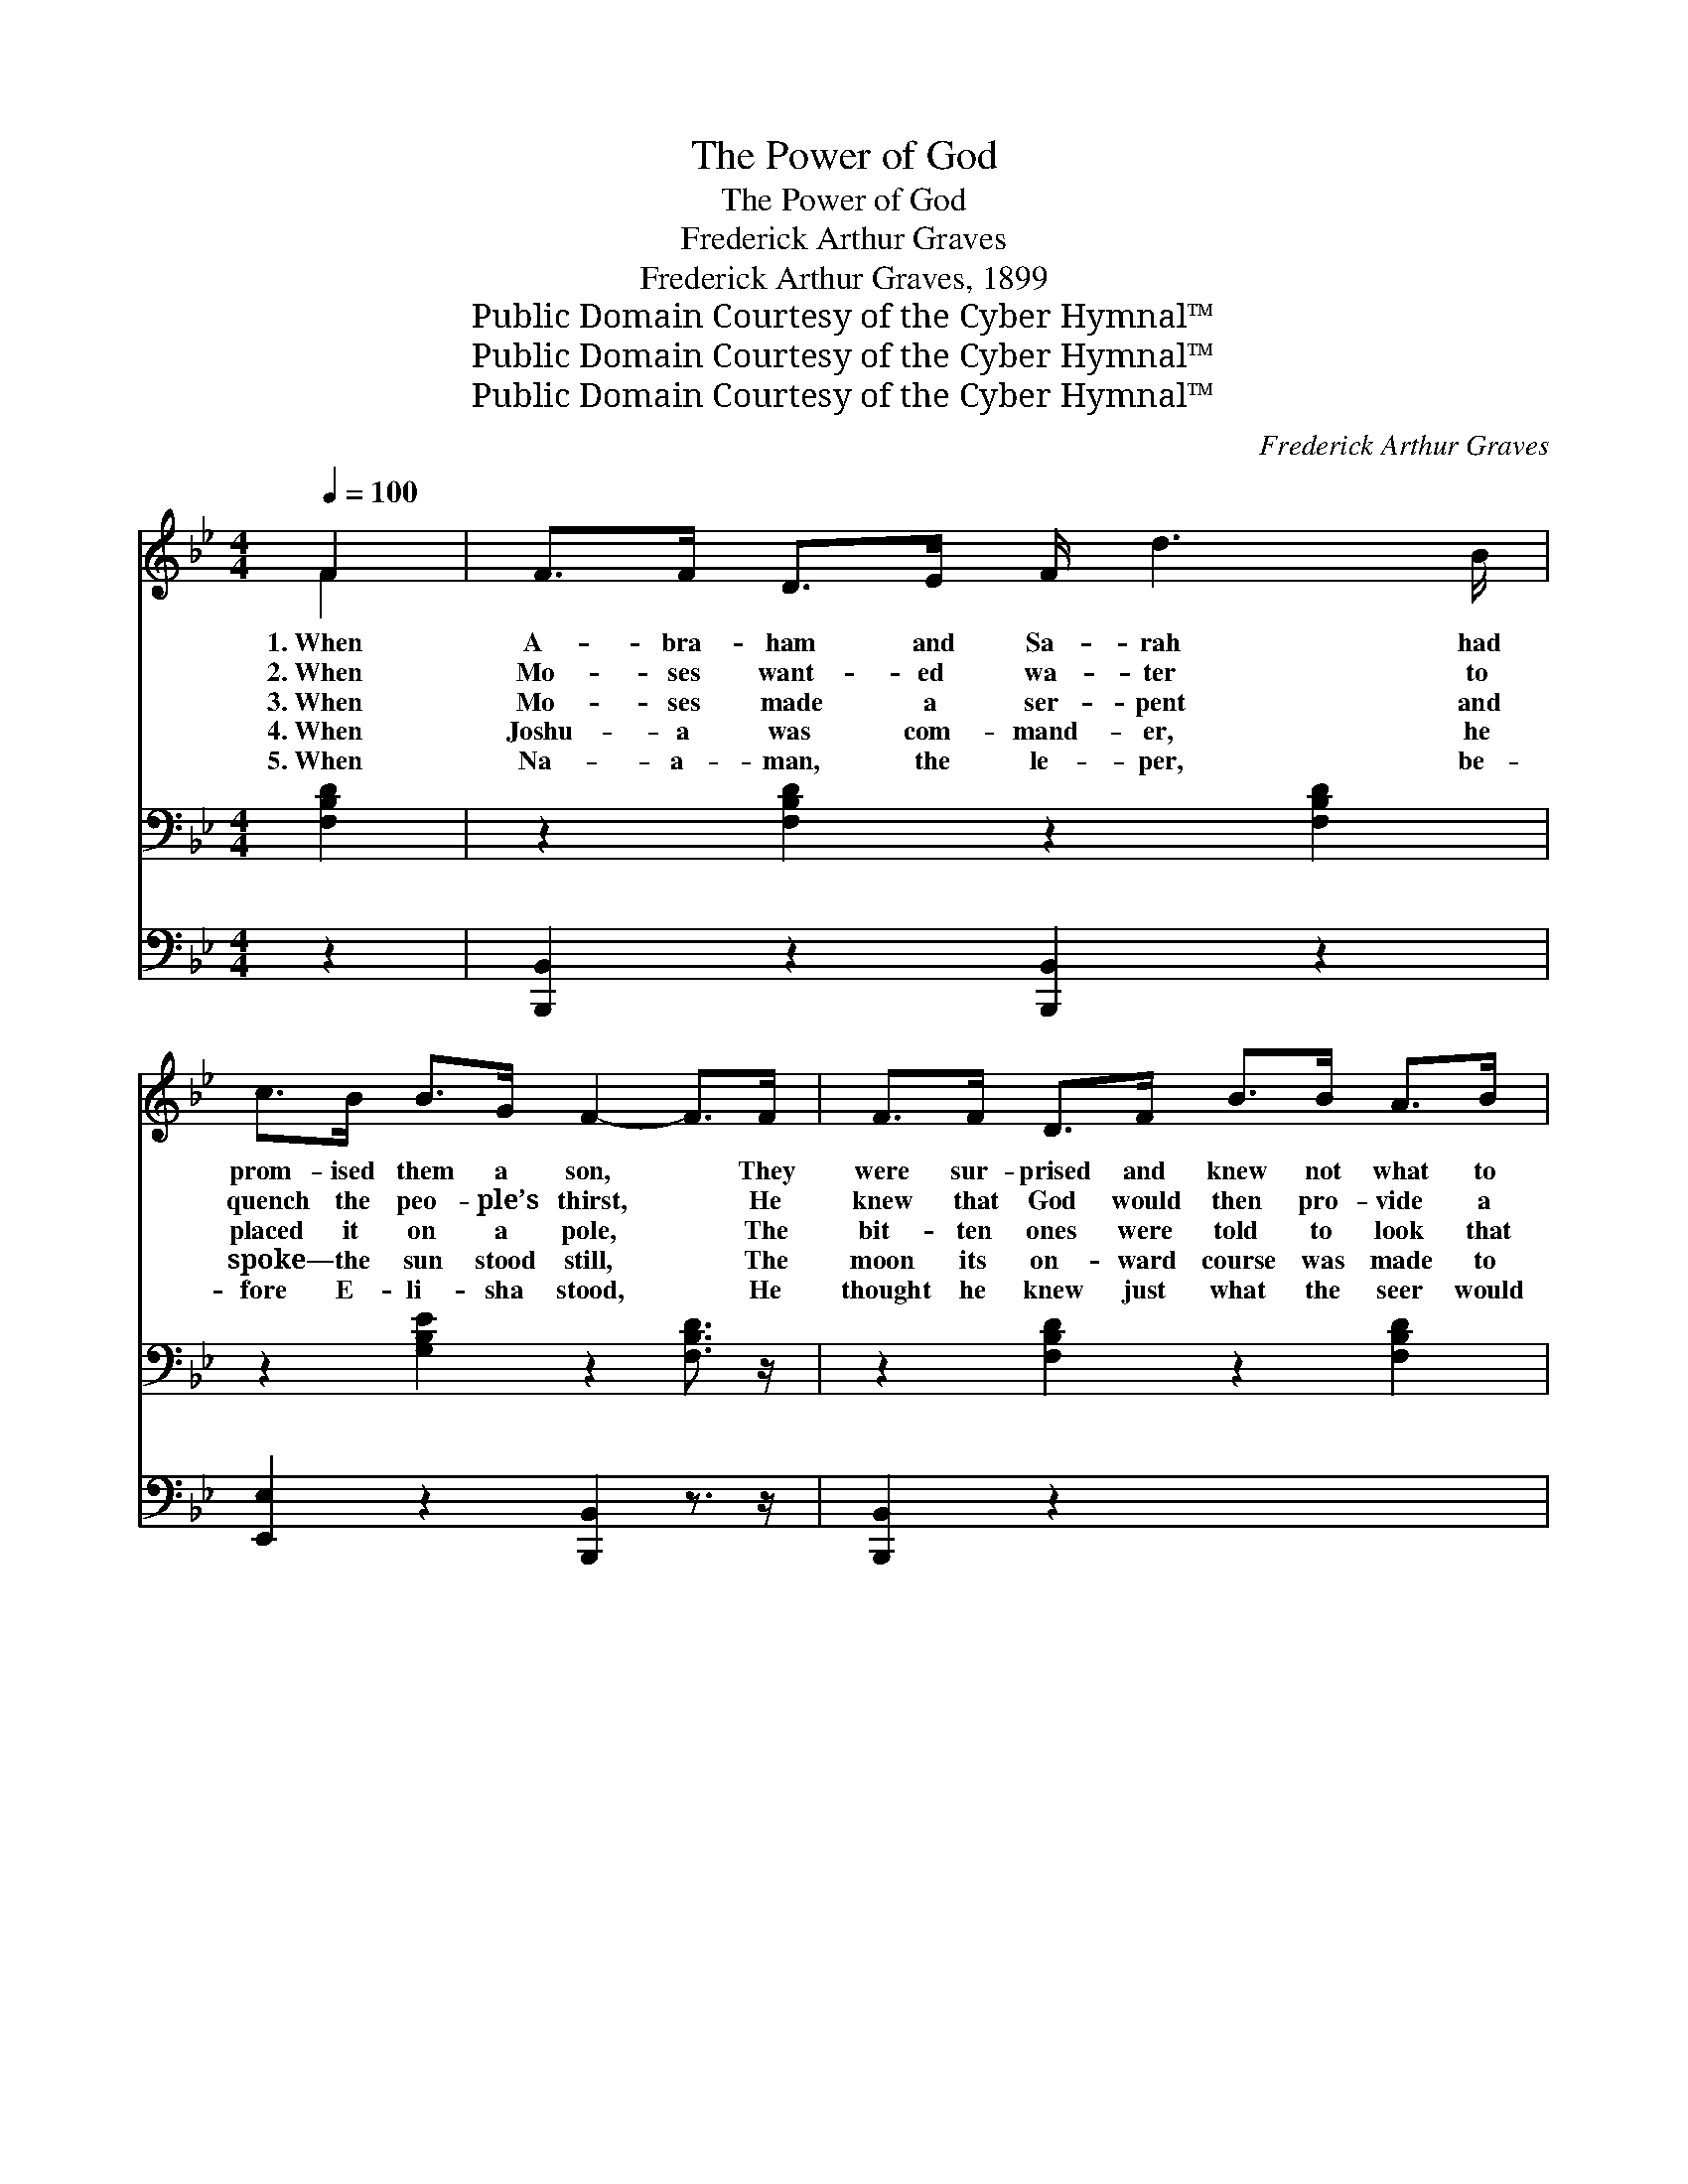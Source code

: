 X:1
T:The Power of God
T:The Power of God
T:Frederick Arthur Graves
T:Frederick Arthur Graves, 1899
T:Public Domain Courtesy of the Cyber Hymnal™
T:Public Domain Courtesy of the Cyber Hymnal™
T:Public Domain Courtesy of the Cyber Hymnal™
C:Frederick Arthur Graves
Z:Public Domain
Z:Courtesy of the Cyber Hymnal™
%%score ( 1 2 ) ( 3 4 ) 5
L:1/8
Q:1/4=100
M:4/4
K:Bb
V:1 treble 
V:2 treble 
V:3 bass 
V:4 bass 
V:5 bass 
V:1
 F2 | F>F D>E F/ d3 B/ | c>B B>G F2- F>F | F>F D>F B>B A>B | c6 (F>F) | F>F D>E F<d (B>B) | %6
w: 1.~When|A- bra- ham and Sa- rah had|prom- ised them a son, * They|were sur- prised and knew not what to|say; But~they *|knew what God had prom- ised He~was *|
w: 2.~When|Mo- ses want- ed wa- ter to|quench the peo- ple’s thirst, * He|knew that God would then pro- vide a|way; Al- *|though his rod was use- ful he *|
w: 3.~When|Mo- ses made a ser- pent and|placed it on a pole, * The|bit- ten ones were told to look that|way, And *|then while they were look- ing Jehovah- *|
w: 4.~When|Joshu- a was com- mand- er, he|spoke— the sun stood still, * The|moon its on- ward course was made to|stay; Thus *|he won a might- y bat- tle,~for~he *|
w: 5.~When|Na- a- man, the le- per, be-|fore E- li- sha stood, * He|thought he knew just what the seer would|say, But~he *|had to wash in Jor- dan, though~he *|
 c>B B>G F2 F>F | G>G B>B A>A c>B | B6 z x ||"^Refrain" [Dd] x6 | %10
w: a- ble to per- form: And the|pow’r of God is just the same to-|day.||
w: had the pow- er first: And the|pow’r of God is just the same to-|day.|The|
w: roph- i made them whole: And the|pow’r of God is just the same to-|day.||
w: did his Fa- ther’s will: And the|pow’r of God is just the same to-|day.||
w: thought it was- n’t good: And the|pow’r of God is just the same to-|day.||
 [Fc]>[Fc] [Fc]>[Fc] [Fc]>[Fc] [FB]>[Fc] | [Fd]6 z [DB] | [Fc]>[Fc] [Fc]>[Fc] | %13
w: |||
w: pow’r of God is just the same to-|day, It|does- n’t mat- ter|
w: |||
w: |||
w: |||
 [=Ec]>[EB] [EA]>[EG] | F6 z [DF] | [DF]>[DF] [B,D]>[CE] [DF]/ [Fd]3 [DB]/ | %16
w: |||
w: what the peo- ple|say; What-|ev- er God has prom- ised He’s|
w: |||
w: |||
w: |||
 [Ec]>[EB] [EB]>[EG] [DF]2 [DF]>[DF] | [EG]>[EG] [EB]>[EB] [EA]>[EA] [Ec]>[Ec] | [DB]6 |] %19
w: |||
w: a- ble to per- form: And the|pow’r of God is just the same to-|day.|
w: |||
w: |||
w: |||
V:2
 F2 | x8 | x8 | x8 | x8 | x8 | x8 | x8 | x8 || x7 | x8 | x8 | x4 | x4 | (C>CD>D E2) x2 | x8 | x8 | %17
 x8 | x6 |] %19
V:3
 [F,B,D]2 | z2 [F,B,D]2 z2 [F,B,D]2 | z2 [G,B,E]2 z2 [F,B,D]3/2 z/ | z2 [F,B,D]2 z2 [F,B,D]2 | %4
w: ~|~ ~|~ ~|~ ~|
 z2 ([F,A,CE]2 [F,A,CE]2 [F,A,CE]2) | z2 [F,B,D]2 z2 [F,B,D]2 | z2 [G,B,E]2 z2 [F,B,D]2 | %7
w: ~ * *|~ ~|~ ~|
 z2 [G,B,E]2 z2 [F,A,CE]2 | [F,B,D]6 z x || [B,,B,] x6 | %10
w: ~ ~|~|~|
 [F,A,]>[F,A,] [F,A,]>[F,A,] [F,A,]>[F,A,] [G,A,]>[F,A,] | B,6 z [B,,B,] | %12
w: ~ ~ ~ ~ ~ ~ ~ is|just the|
 [F,A,]>[F,A,] [F,A,]>[F,A,] | [C,G,]>[C,G,] [C,C]>[C,B,] | A,>A,B,>B, C2 z [B,,B,] | %15
w: same to- day, ~|~ ~ ~ ~|~ ~ ~ ~ what the|
 [B,,B,]>[B,,B,] [B,,F,]>[B,,F,] [B,,B,]/ [B,,B,]3 [B,,B,]/ | %16
w: peo- ple say; * * * *|
 [E,G,]>[E,G,] [E,G,]>[E,B,] [B,,B,]2 [B,,B,]>[B,,B,] | %17
w: |
 [E,B,]>[E,B,] [E,G,]>[E,G,] [F,C]>[F,C] [F,A,]>[F,A,] | [B,,B,]6 |] %19
w: ||
V:4
 x2 | x8 | x8 | x8 | x8 | x8 | x8 | x8 | x8 || x7 | x8 | B,,>B,, D,>F, B,2 x2 | x4 | x4 | F,6 x2 | %15
 x8 | x8 | x8 | x6 |] %19
V:5
 z2 | [B,,,B,,]2 z2 [B,,,B,,]2 z2 | [E,,E,]2 z2 [B,,,B,,]2 z3/2 z/ | [B,,,B,,]2 z2 x4 | %4
 [B,,,B,,]2 z2 x4 | [F,,,F,,]6 z2 | [B,,,B,,]2 z2 [B,,,B,,]2 z2 | [E,,E,]2 z2 [B,,,B,,]2 z2 | %8
 [E,,E,]2 z2 F,,2 z2 || B,,6 z | x8 | x8 | x4 | x4 | x8 | x8 | x8 | x8 | x6 |] %19

